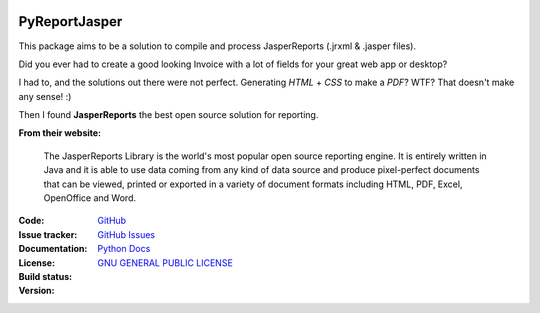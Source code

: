 .. image:: https://acesseonline-arquivos-publicos.s3.us-east-2.amazonaws.com/logo-pyreportjasper.png
   :scale: 50 %
   :alt: PyReportJasper logo
   :align: center

PyReportJasper
==============

|pyversions|  |javaversions|  |jvm|  |platform|  |license|

This package aims to be a solution to compile and process JasperReports
(.jrxml & .jasper files).

Did you ever had to create a good looking Invoice with a lot of fields
for your great web app or desktop?

I had to, and the solutions out there were not perfect. Generating
*HTML* + *CSS* to make a *PDF*? WTF? That doesn't make any sense! :)

Then I found **JasperReports** the best open source solution for
reporting.

**From their website:**

    The JasperReports Library is the world's most popular open source
    reporting engine. It is entirely written in Java and it is able to
    use data coming from any kind of data source and produce
    pixel-perfect documents that can be viewed, printed or exported in a
    variety of document formats including HTML, PDF, Excel, OpenOffice
    and Word.


:Code: `GitHub
 <https://github.com/PyReportJasper/pyreportjasper>`_
:Issue tracker: `GitHub Issues
 <https://github.com/PyReportJasper/pyreportjasper/issues>`_
:Documentation: `Python Docs`_
:License: `GNU GENERAL PUBLIC LICENSE`_
:Build status:  |TestsCI|_
:Version: |PypiVersion|_ |Conda|_


.. |PypiVersion| image:: https://img.shields.io/badge/pypi-Coming%20soon-blue.svg
.. _PypiVersion: https://github.com/PyReportJasper/pyreportjasper/tree/development
.. |Conda| image:: https://img.shields.io/badge/pypi-Coming%20soon-blue.svg
.. _Conda: https://github.com/PyReportJasper/pyreportjasper/tree/development

.. |TestsCI| image:: https://github.com/PyReportJasper/pyreportjasper/workflows/Tests/badge.svg?branch=development
.. _TestsCI: https://github.com/PyReportJasper/pyreportjasper/actions?query=workflow%3A%22Tests%22
.. |pyversions| image:: https://img.shields.io/badge/python-3.5%20or%20higher-blue.svg
.. |javaversions| image:: https://img.shields.io/badge/java-9%20or%20higher-purple.svg
.. |jvm| image:: https://img.shields.io/badge/jvm-Open%20%7C%20Oracle%20%7C%20Corretto-purple.svg
.. |platform| image:: https://img.shields.io/badge/platform-linux%20%7C%20windows%20%7C%20mac-lightgrey
.. _GNU GENERAL PUBLIC LICENSE: https://github.com/PyReportJasper/pyreportjasper/blob/master/LICENSE
.. _Python Docs: https://pyreportjasper.readthedocs.io/en/latest/
.. |license| image:: https://img.shields.io/badge/License-GPLv3-blue.svg
   :target: https://github.com/PyReportJasper/pyreportjasper/blob/master/LICENSE

